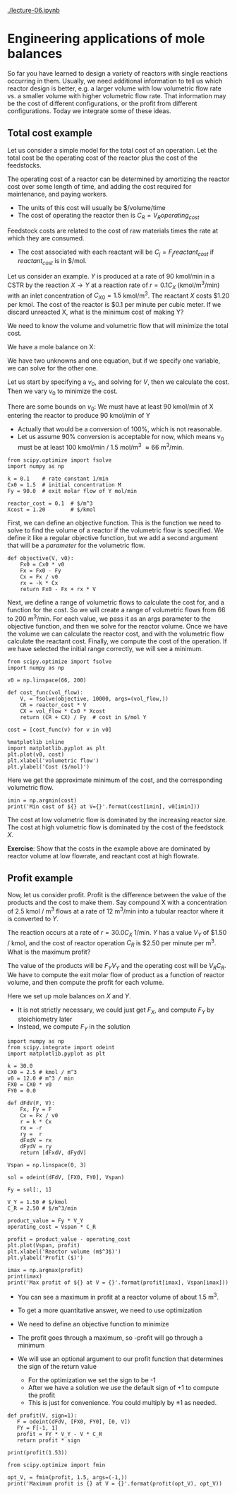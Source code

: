 [[./lecture-06.ipynb]]

* Engineering applications of mole balances

So far you have learned to design a variety of reactors with single reactions occurring in them. Usually, we need additional information to tell us which reactor design is better, e.g. a larger volume with low volumetric flow rate vs. a smaller volume with higher volumetric flow rate. That information may be the cost of different configurations, or the profit from different configurations. Today we integrate some of these ideas.

** Total cost example

Let us consider a simple model for the total cost of an operation. Let the total cost be the operating cost of the reactor plus the cost of the feedstocks. 

The operating cost of a reactor can be determined by amortizing the reactor cost over some length of time, and adding the cost required for maintenance, and paying workers.
  - The units of this cost will usually be $/volume/time
  - The cost of operating the reactor then is $C_R = V_R operating_{cost}$

Feedstock costs are related to the cost of raw materials times the rate at which they are consumed.
  - The cost associated with each reactant will be $C_{j} = F_j reactant_{cost}$ if $reactant_{cost}$ is in $/mol.

Let us consider an example. $Y$ is produced at a rate of 90 kmol/min in a CSTR by the reaction $X \rightarrow Y$ at a reaction rate of $r = 0.1 C_X$ (kmol/m^3/min)  with an inlet concentration of $C_{X0} = 1.5$ kmol/m^3.  The reactant $X$ costs $1.20 per kmol. The cost of the reactor is $0.1 per minute per cubic meter. If we discard unreacted X, what is the minimum cost of making Y?

We need to know the volume and volumetric flow that will minimize the total cost.

We have a mole balance on X:

\begin{align}
0 = F_{X0} - F_X + r_X V \\
0 = F_{X0} * C_X v_0 - k C_X V
\end{align}

We have two unknowns and one equation, but if we specify one variable, we can solve for the other one.

Let us start by specifying a $v_0$, and solving for $V$, then we calculate the cost. Then we vary $v_0$ to minimize the cost.

There are some bounds on $v_0$: We must have at least 90 kmol/min of X entering the reactor to produce 90 kmol/min of Y
  - Actually that would be a conversion of 100%, which is not reasonable.
  - Let us assume 90% conversion is acceptable for now, which means v_0 must be at least 100 kmol/min / 1.5 mol/m^3 \approx 66 m^3/min.

#+BEGIN_SRC ipython :session :results output drawer silent
from scipy.optimize import fsolve
import numpy as np

k = 0.1    # rate constant 1/min
Cx0 = 1.5  # initial concentration M
Fy = 90.0  # exit molar flow of Y mol/min

reactor_cost = 0.1  # $/m^3
Xcost = 1.20        # $/kmol
#+END_SRC

First, we can define an objective function. This is the function we need to solve to find the volume of a reactor if the volumetric flow is specified. We define it like a regular objective function, but we add a second argument that will be a /parameter/ for the volumetric flow.

#+BEGIN_SRC ipython :session :results output drawer silent
def objective(V, v0):
    Fx0 = Cx0 * v0
    Fx = Fx0 - Fy
    Cx = Fx / v0
    rx = -k * Cx
    return Fx0 - Fx + rx * V
#+END_SRC

Next, we define a range of volumetric flows to calculate the cost for, and a function for the cost. So we will create a range of volumetric flows from 66 to 200 m^3/min. For each value, we pass it as an args parameter to the objective function, and then we solve for the reactor volume. Once we have the volume we can calculate the reactor cost, and with the volumetric flow calculate the reactant cost. Finally, we compute the cost of the operation. If we have selected the initial range correctly, we will see a minimum.

#+BEGIN_SRC ipython :session :results output drawer
from scipy.optimize import fsolve
import numpy as np

v0 = np.linspace(66, 200)

def cost_func(vol_flow):
    V, = fsolve(objective, 10000, args=(vol_flow,))
    CR = reactor_cost * V
    CX = vol_flow * Cx0 * Xcost
    return (CR + CX) / Fy  # cost in $/mol Y

cost = [cost_func(v) for v in v0]
#+END_SRC


#+BEGIN_SRC ipython :session :results output drawer
%matplotlib inline
import matplotlib.pyplot as plt
plt.plot(v0, cost)
plt.xlabel('volumetric flow')
plt.ylabel('Cost ($/mol)')
#+END_SRC

#+RESULTS:
:RESULTS:
[[file:ipython-inline-images/ob-ipython-690084e39596723f498100bd4b3da9cf.png]]
:END:

Here we get the approximate minimum of the cost, and the corresponding volumetric flow.

#+BEGIN_SRC ipython :session :results output drawer
imin = np.argmin(cost)
print('Min cost of ${} at V={}'.format(cost[imin], v0[imin]))
#+END_SRC

#+RESULTS:
:RESULTS:
Min cost of $3.655606758832566 at V=104.28571428571428
:END:

The cost at low volumetric flow is dominated by the increasing reactor size. The cost at high volumetric flow is dominated by the cost of the feedstock $X$. 

*Exercise*: Show that the costs in the example above are dominated by reactor volume at low flowrate, and reactant cost at high flowrate.

** Profit example

Now, let us consider profit. Profit is the difference between the value of the products and the cost to make them. Say compound X with a concentration of 2.5 kmol / m^3 flows at a rate of 12 m^3/min into a tubular reactor where it is converted to $Y$.

The reaction occurs at a rate of $r = 30.0 C_X$ 1/min. $Y$ has a value $V_Y$ of $1.50 / kmol, and the cost of reactor operation $C_R$ is $2.50 per minute per m^3. What is the maximum profit?

The value of the products will be $F_Y V_Y$ and the operating cost will be $V_R C_R$. We have to compute the exit molar flow of product as a function of reactor volume, and then compute the profit for each volume.

Here we set up mole balances on $X$ and $Y$.
  - It is not strictly necessary, we could just get $F_X$, and compute $F_Y$ by stoichiometry later
  - Instead, we compute $F_Y$ in the solution

#+BEGIN_SRC ipython :session :results output drawer
import numpy as np
from scipy.integrate import odeint
import matplotlib.pyplot as plt

k = 30.0
CX0 = 2.5 # kmol / m^3
v0 = 12.0 # m^3 / min
FX0 = CX0 * v0
FY0 = 0.0
#+END_SRC

#+BEGIN_SRC ipython :session :results output drawer
def dFdV(F, V):
    Fx, Fy = F
    Cx = Fx / v0
    r = k * Cx
    rx = -r
    ry =  r
    dFxdV = rx
    dFydV = ry
    return [dFxdV, dFydV]

Vspan = np.linspace(0, 3)

sol = odeint(dFdV, [FX0, FY0], Vspan)

Fy = sol[:, 1]
#+END_SRC

#+BEGIN_SRC ipython :session :results output drawer
V_Y = 1.50 # $/kmol
C_R = 2.50 # $/m^3/min

product_value = Fy * V_Y
operating_cost = Vspan * C_R

profit = product_value - operating_cost
plt.plot(Vspan, profit)
plt.xlabel('Reactor volume (m$^3$)')
plt.ylabel('Profit ($)')
#+END_SRC

#+RESULTS:
:RESULTS:
[[file:ipython-inline-images/ob-ipython-b5de191251640a6e11fd24c1c34b3452.png]]
:END:

#+BEGIN_SRC ipython :session :results output drawer
imax = np.argmax(profit)
print(imax)
print('Max profit of ${} at V = {}'.format(profit[imax], Vspan[imax]))
#+END_SRC

- You can see a maximum in profit at a reactor volume of about 1.5 m^3.

- To get a more quantitative answer, we need to use optimization

- We need to define an objective function to minimize

- The profit goes through a maximum, so -profit will go through a minimum

- We will use an optional argument to our profit function that determines the sign of the return value
  - For the optimization we set the sign to be -1
  - After we have a solution we use the default sign of +1 to compute the profit
  - This is just for convenience. You could multiply by \pm 1 as needed.

#+BEGIN_SRC ipython :session :results output drawer
def profit(V, sign=1):
   F = odeint(dFdV, [FX0, FY0], [0, V])
   FY = F[-1, 1]
   profit = FY * V_Y - V * C_R
   return profit * sign

print(profit(1.53))

from scipy.optimize import fmin

opt_V, = fmin(profit, 1.5, args=(-1,))
print('Maximum profit is {} at V = {}'.format(profit(opt_V), opt_V))
#+END_SRC

#+RESULTS:
:RESULTS:
40.1931703548
Optimization terminated successfully.
         Current function value: -40.193337
         Iterations: 11
         Function evaluations: 22
Maximum profit is 40.19333745971681 at V = 1.5226318359375
:END:



